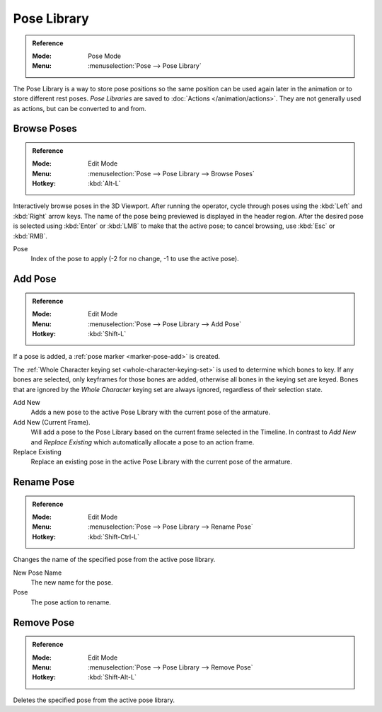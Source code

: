 .. _.. _bpy.ops.poselib:

************
Pose Library
************

.. admonition:: Reference
   :class: refbox

   :Mode:      Pose Mode
   :Menu:      :menuselection:`Pose --> Pose Library`

The Pose Library is a way to store pose positions so the same position
can be used again later in the animation or to store different rest poses.
*Pose Libraries* are saved to :doc:`Actions </animation/actions>`.
They are not generally used as actions, but can be converted to and from.

.. seealso::

   :doc:`Pose Library Properties </animation/armatures/properties/pose_library>`.


.. _bpy.ops.poselib.browse_interactive:

Browse Poses
============

.. admonition:: Reference
   :class: refbox

   :Mode:      Edit Mode
   :Menu:      :menuselection:`Pose --> Pose Library --> Browse Poses`
   :Hotkey:    :kbd:`Alt-L`

Interactively browse poses in the 3D Viewport.
After running the operator, cycle through poses using the :kbd:`Left` and :kbd:`Right` arrow keys.
The name of the pose being previewed is displayed in the header region.
After the desired pose is selected using :kbd:`Enter` or :kbd:`LMB` to make that the active pose;
to cancel browsing, use :kbd:`Esc` or :kbd:`RMB`.

Pose
   Index of the pose to apply (-2 for no change, -1 to use the active pose).


.. _bpy.ops.poselib.pose_add:

Add Pose
========

.. admonition:: Reference
   :class: refbox

   :Mode:      Edit Mode
   :Menu:      :menuselection:`Pose --> Pose Library --> Add Pose`
   :Hotkey:    :kbd:`Shift-L`

If a pose is added, a :ref:`pose marker <marker-pose-add>` is created.

The :ref:`Whole Character keying set <whole-character-keying-set>` is used to
determine which bones to key. If any bones are selected, only keyframes for
those bones are added, otherwise all bones in the keying set are keyed.
Bones that are ignored by the *Whole Character* keying set are always ignored,
regardless of their selection state.

Add New
   Adds a new pose to the active Pose Library with the current pose of the armature.
Add New (Current Frame).
   Will add a pose to the Pose Library based on the current frame selected in the Timeline.
   In contrast to *Add New* and *Replace Existing* which automatically allocate a pose to an action frame.
Replace Existing
   Replace an existing pose in the active Pose Library with the current pose of the armature.


.. _bpy.ops.poselib.pose_rename:

Rename Pose
===========

.. admonition:: Reference
   :class: refbox

   :Mode:      Edit Mode
   :Menu:      :menuselection:`Pose --> Pose Library --> Rename Pose`
   :Hotkey:    :kbd:`Shift-Ctrl-L`

Changes the name of the specified pose from the active pose library.

New Pose Name
   The new name for the pose.
Pose
   The pose action to rename.


.. _bpy.ops.poselib.pose_remove:

Remove Pose
===========

.. admonition:: Reference
   :class: refbox

   :Mode:      Edit Mode
   :Menu:      :menuselection:`Pose --> Pose Library --> Remove Pose`
   :Hotkey:    :kbd:`Shift-Alt-L`

Deletes the specified pose from the active pose library.
